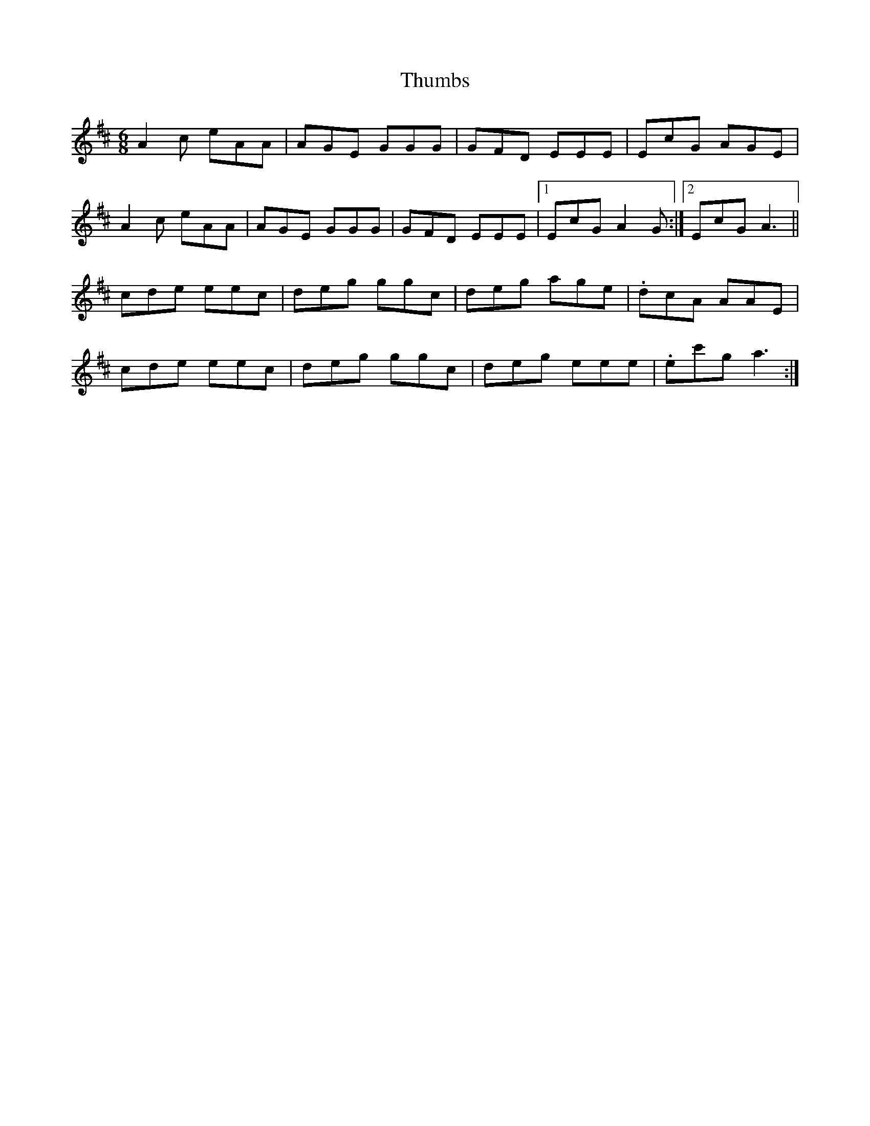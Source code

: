 X: 40082
T: Thumbs
R: jig
M: 6/8
K: Amixolydian
A2 c eAA|AGE GGG|GFD EEE|EcG AGE|
A2 c eAA|AGE GGG|GFD EEE|1 EcG A2 G:|2 EcG A3||
cde eec|deg ggc|deg age|.dcA AAE|
cde eec|deg ggc|deg eee|.ec'g a3:|

